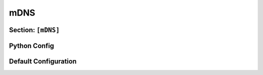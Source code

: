 .. _config_mdns:

mDNS
====


Section: ``[mDNS]``
-------------------

.. py:currentmodule:: mDNS

.. py:attribute:: TTL
    :type: int
    :value: 120

    *Linked to* :attr:`mdns.MDNSConfig.mdns_ttl`

    Specifies the Time-To-Live (TTL), in seconds, for poisoned responses.
    Lower TTL values may increase the likelihood of detection by antivirus (AV) or endpoint detection and response (EDR) solutions.

.. py:attribute:: MaxLabels
    :type: int
    :value: 1

    *Linked to* :attr:`mdns.MDNSConfig.mdns_max_labels`

    Defines the maximum number of domain name labels to be processed.
    This setting overrides :attr:`mDNS.AllowedQueryTypes` as well as global and local blacklist/whitelist configurations.
    By default, all incoming queries that target services with more than one label (excluding :code:`.local`) are ignored.

.. py:attribute:: AllowedQueryTypes
    :type: list[str | int]
    :value: [ "A", "AAAA", "ALL" ]

    *Linked to* :attr:`mdns.MDNSConfig.mdns_qtypes`

    Specifies the list of DNS query types to respond to.
    This attribute has lower priority than :attr:`mDNS.MaxLabels`, but higher priority than global or local blacklist/whitelist rules.

    .. note::

        If query types are provided as strings, they must correspond to valid entries in :attr:`dns.dnstypes`.


.. py:attribute:: Ignore
    :type: list[str | dict]

    Specifies a list of hosts to be blacklisted. For additional context, see :attr:`Globals.Ignore`.
    When this attribute is defined, it overrides the global blacklist configuration.
    If not explicitly set, this attribute has no effect.
    For a comprehensive explanation of how the blacklist is applied, refer to :class:`BlacklistConfigMixin`.

.. py:attribute:: AnswerTo
    :type: list[str | dict]

    Defines a list of hosts to which responses should be sent.
    See :attr:`Globals.AnswerTo` for more information.
    When specified, this attribute takes precedence over the global whitelist.
    If omitted, the global configuration remains in effect.
    For detailed behavior and usage, refer to :class:`WhitelistConfigMixin`.


Python Config
-------------

.. py:class:: mdns.MDNSConfig(config: dict)

    Represents the configuration for the corresponding `[mdns]` section in the TOML file.
    This class incorporates both :class:`WhitelistConfigMixin` and :class:`BlacklistConfigMixin`,
    which introduce two additional configuration fields. For further details on their behavior and usage,
    refer to the respective mixin class documentation.

    .. py:attribute:: enabled
        :type: bool
        :value: True

        *Corresponds to* :attr:`Dementor.mDNS`

        Controls whether mDNS poisoning is enabled.
        See :attr:`Dementor.mDNS` for guidance on configuring this option in the TOML file.

    .. py:attribute:: mdns_ttl
        :value: 120
        :type: int

        *Corresponds to* :attr:`mDNS.TTL`

    .. py:attribute:: mdns_max_labels
        :value: 1
        :type: int

        *Corresponds to* :attr:`mDNS.MaxLabels`

    .. py:attribute:: mdns_qtypes
        :value: [1, 28, 255]
        :type: list[str | int]

        *Corresponds to* :attr:`mDNS.AllowedQueryTypes`


Default Configuration
---------------------

.. code-block:: toml
    :linenos:
    :caption: mDNS configuration section (default values)

    [mDNS]
    TTL = 120
    MaxLabels = 1
    AllowedQueryTypes = [ "A", "AAAA", "ALL" ]
